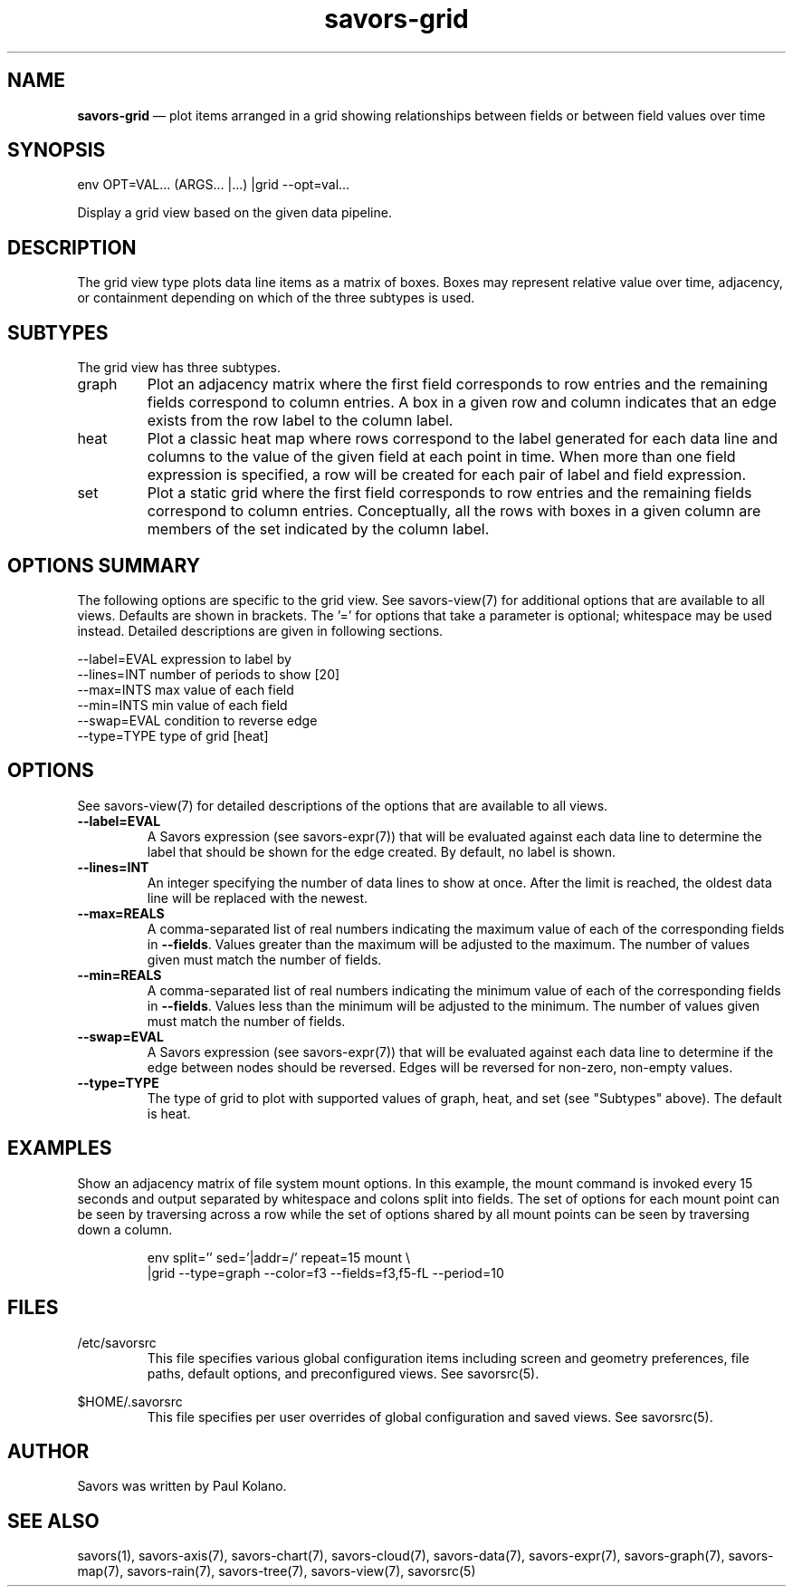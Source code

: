 .TH "savors-grid" "7" "18 May 2021" "" ""
./"################################################################
.SH "NAME"
./"################################################################
\fBsavors-grid\fP \(em plot items arranged in a grid showing
relationships between fields or between field values over time
./"################################################################
.SH "SYNOPSIS"
./"################################################################
.nf
env OPT=VAL... (ARGS... |...) |grid --opt=val...
.fi
.PP
Display a grid view based on the given data pipeline.
./"################################################################
.SH "DESCRIPTION"
./"################################################################
The grid view type plots data line items as a matrix of boxes.  Boxes
may represent relative value over time, adjacency, or containment
depending on which of the three subtypes is used.
./"################################################################
.SH "SUBTYPES"
./"################################################################
The grid view has three subtypes.
.IP graph
Plot an adjacency matrix where the first field corresponds to row
entries and the remaining fields correspond to column entries.
A box in a given row and column indicates that an edge exists from the
row label to the column label.
.IP heat
Plot a classic heat map where rows correspond to the label generated for
each data line and columns to the value of the given field at each point
in time.  When more than one field expression is specified, a row will
be created for each pair of label and field expression.
.IP set
Plot a static grid where the first field corresponds to row entries and
the remaining fields correspond to column entries.  Conceptually, all
the rows with boxes in a given column are members of the set indicated
by the column label.
./"################################################################
.SH "OPTIONS SUMMARY"
./"################################################################
The following options are specific to the grid view.  See savors-view(7)
for additional options that are available to all views.  Defaults are
shown in brackets.  The \(cq\&=\(cq\& for options that take a parameter
is optional; whitespace may be used instead.  Detailed descriptions are
given in following sections.
.PP
.nf
\-\-label=EVAL expression to label by
\-\-lines=INT  number of periods to show [20]
\-\-max=INTS   max value of each field
\-\-min=INTS   min value of each field
\-\-swap=EVAL  condition to reverse edge
\-\-type=TYPE  type of grid [heat]
.fi
./"################################################################
.SH "OPTIONS"
./"################################################################
See savors-view(7) for detailed descriptions of the options that
are available to all views.
.IP "\fB\-\-label=EVAL\fP"
A Savors expression (see savors-expr(7)) that will be evaluated against
each data line to determine the label that should be shown for the edge
created.  By default, no label is shown.
.IP "\fB\-\-lines=INT\fP"
An integer specifying the number of data lines to show at once.  After
the limit is reached, the oldest data line will be replaced with the
newest.
.IP "\fB\-\-max=REALS\fP"
A comma-separated list of real numbers indicating the maximum value of
each of the corresponding fields in \fB\-\-fields\fP.  Values greater
than the maximum will be adjusted to the maximum.  The number of values
given must match the number of fields.
.IP "\fB\-\-min=REALS\fP"
A comma-separated list of real numbers indicating the minimum value of
each of the corresponding fields in \fB\-\-fields\fP.  Values less
than the minimum will be adjusted to the minimum.  The number of values
given must match the number of fields.
.IP "\fB\-\-swap=EVAL\fP"
A Savors expression (see savors-expr(7)) that will be evaluated against
each data line to determine if the edge between nodes should be reversed.
Edges will be reversed for non-zero, non-empty values.
.IP "\fB\-\-type=TYPE\fP"
The type of grid to plot with supported values of graph, heat, and set 
(see "Subtypes" above).  The default is heat.
./"################################################################
.SH "EXAMPLES"
./"################################################################
Show an adjacency matrix of file system mount options.  In this example,
the mount command is invoked every 15 seconds and output separated by
whitespace and colons split into fields.  The set of options for each
mount point can be seen by traversing across a row while the set of
options shared by all mount points can be seen by traversing down a
column.
.PP
.RS
.nf
env split='\s+|\s*,\s*' sed='\(|\)|\S*addr=\S*/' repeat=15 mount \\
    |grid --type=graph --color=f3 --fields=f3,f5-fL --period=10
.fi
.RE
./"################################################################
.SH "FILES"
./"################################################################
/etc/savorsrc
.RS
This file specifies various global configuration items including
screen and geometry preferences, file paths, default options, and
preconfigured views.  See savorsrc(5).
.RE
.PP
$HOME/.savorsrc
.RS
This file specifies per user overrides of global configuration and
saved views.  See savorsrc(5).
.RE
./"################################################################
.SH "AUTHOR"
./"################################################################
Savors was written by Paul Kolano.
./"################################################################
.SH "SEE ALSO"
./"################################################################
savors(1), savors-axis(7), savors-chart(7), savors-cloud(7),
savors-data(7), savors-expr(7), savors-graph(7), savors-map(7),
savors-rain(7), savors-tree(7), savors-view(7), savorsrc(5)

